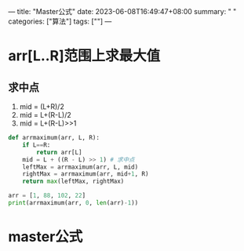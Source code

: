 ---
title: "Master公式"
date: 2023-06-08T16:49:47+08:00
summary: " "
categories: ["算法"]
tags: [""]
---

* arr[L..R]范围上求最大值
** 求中点
1. mid = (L+R)/2
2. mid = L+(R-L)/2
3. mid = L+(R-L)>>1
#+BEGIN_SRC python :results output
def arrmaximum(arr, L, R):
    if L==R:
        return arr[L]
    mid = L + ((R - L) >> 1) # 求中点
    leftMax = arrmaximum(arr, L, mid)
    rightMax = arrmaximum(arr, mid+1, R)
    return max(leftMax, rightMax)

arr = [1, 88, 102, 22]
print(arrmaximum(arr, 0, len(arr)-1))

#+END_SRC

#+RESULTS:
: 102
* master公式
#+begin_src latex

#+end_src
